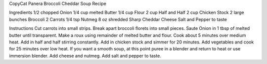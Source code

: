 CopyCat Panera Broccoli Cheddar Soup Recipe


Ingredients
1/2 chopped Onion 
1/4 cup melted Butter 
1/4 cup Flour 
2 cup Half and Half 
2 cup Chicken Stock 
2 large bunches Broccoli 
2 Carrots 
1/4 tsp Nutmeg 
8 oz shredded Sharp Cheddar Cheese 
Salt and Pepper to taste

Instructions
Cut carrots into small strips. 
Break apart broccoli florets into small pieces. 
Saute Onion in 1 tbsp of melted butter until transparent. 
Make a roux using remainder of melted butter and flour. Cook about 5 minutes over medium heat. 
Add in half and half stirring constantly. 
Add in chicken stock and simmer for 20 minutes. 
Add vegetables and cook for 25 minutes over low heat. 
If you want a smooth soup, at this point puree in a blender and return to heat or use immersion blender. 
Add cheese and nutmeg. 
Add salt and pepper to taste.
